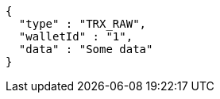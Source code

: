 [source,options="nowrap"]
----
{
  "type" : "TRX_RAW",
  "walletId" : "1",
  "data" : "Some data"
}
----
